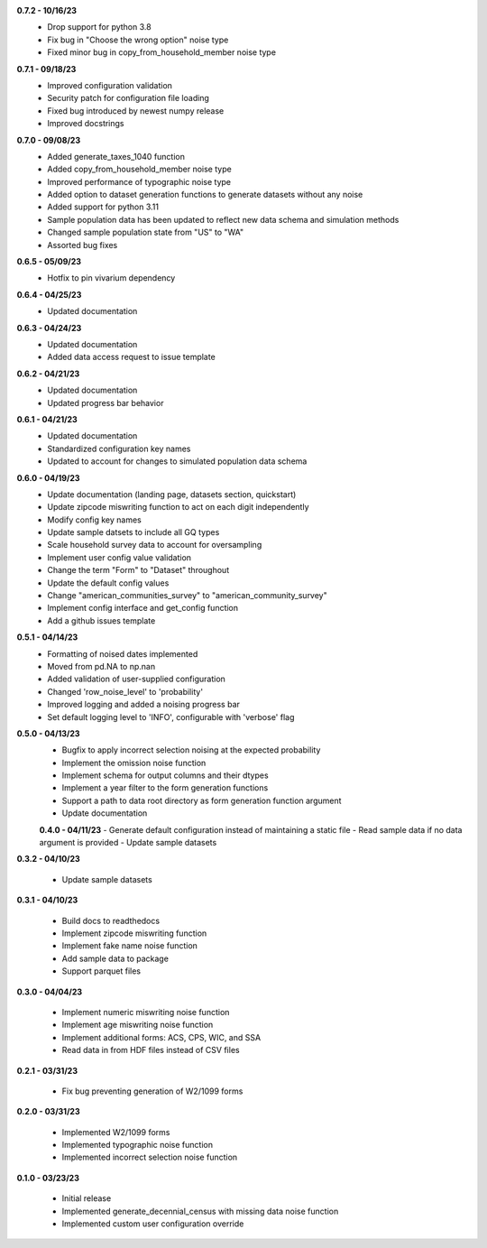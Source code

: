 **0.7.2 - 10/16/23**
 - Drop support for python 3.8
 - Fix bug in "Choose the wrong option" noise type
 - Fixed minor bug in copy_from_household_member noise type

**0.7.1 - 09/18/23**
 - Improved configuration validation
 - Security patch for configuration file loading
 - Fixed bug introduced by newest numpy release
 - Improved docstrings

**0.7.0 - 09/08/23**
 - Added generate_taxes_1040 function
 - Added copy_from_household_member noise type
 - Improved performance of typographic noise type
 - Added option to dataset generation functions to generate datasets without any noise
 - Added support for python 3.11
 - Sample population data has been updated to reflect new data schema and simulation methods
 - Changed sample population state from "US" to "WA"
 - Assorted bug fixes

**0.6.5 - 05/09/23**
 - Hotfix to pin vivarium dependency

**0.6.4 - 04/25/23**
 - Updated documentation

**0.6.3 - 04/24/23**
 - Updated documentation
 - Added data access request to issue template

**0.6.2 - 04/21/23**
 - Updated documentation
 - Updated progress bar behavior

**0.6.1 - 04/21/23**
 - Updated documentation
 - Standardized configuration key names
 - Updated to account for changes to simulated population data schema

**0.6.0 - 04/19/23**
 - Update documentation (landing page, datasets section, quickstart)
 - Update zipcode miswriting function to act on each digit independently
 - Modify config key names
 - Update sample datsets to include all GQ types
 - Scale household survey data to account for oversampling
 - Implement user config value validation
 - Change the term "Form" to "Dataset" throughout
 - Update the default config values
 - Change "american_communities_survey" to "american_community_survey"
 - Implement config interface and get_config function
 - Add a github issues template

**0.5.1 - 04/14/23**
 - Formatting of noised dates implemented
 - Moved from pd.NA to np.nan
 - Added validation of user-supplied configuration
 - Changed 'row_noise_level' to 'probability'
 - Improved logging and added a noising progress bar
 - Set default logging level to 'INFO', configurable with 'verbose' flag

**0.5.0 - 04/13/23**
 - Bugfix to apply incorrect selection noising at the expected probability
 - Implement the omission noise function
 - Implement schema for output columns and their dtypes
 - Implement a year filter to the form generation functions
 - Support a path to data root directory as form generation function argument
 - Update documentation
 
 **0.4.0 - 04/11/23**
 - Generate default configuration instead of maintaining a static file
 - Read sample data if no data argument is provided
 - Update sample datasets

**0.3.2 - 04/10/23**

 - Update sample datasets

**0.3.1 - 04/10/23**

 - Build docs to readthedocs
 - Implement zipcode miswriting function
 - Implement fake name noise function
 - Add sample data to package
 - Support parquet files

**0.3.0 - 04/04/23**

 - Implement numeric miswriting noise function
 - Implement age miswriting noise function
 - Implement additional forms: ACS, CPS, WIC, and SSA
 - Read data in from HDF files instead of CSV files

**0.2.1 - 03/31/23**

 - Fix bug preventing generation of W2/1099 forms

**0.2.0 - 03/31/23**

 - Implemented W2/1099 forms
 - Implemented typographic noise function
 - Implemented incorrect selection noise function

**0.1.0 - 03/23/23**

 - Initial release
 - Implemented generate_decennial_census with missing data noise function
 - Implemented custom user configuration override
